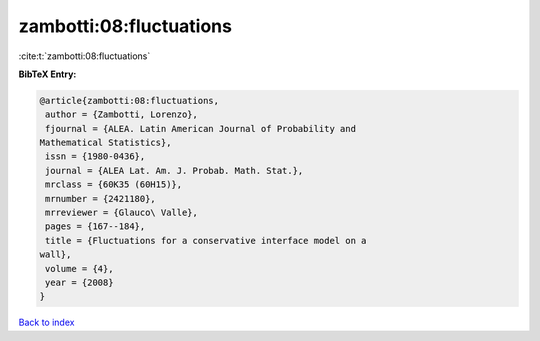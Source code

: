 zambotti:08:fluctuations
========================

:cite:t:`zambotti:08:fluctuations`

**BibTeX Entry:**

.. code-block:: bibtex

   @article{zambotti:08:fluctuations,
    author = {Zambotti, Lorenzo},
    fjournal = {ALEA. Latin American Journal of Probability and
   Mathematical Statistics},
    issn = {1980-0436},
    journal = {ALEA Lat. Am. J. Probab. Math. Stat.},
    mrclass = {60K35 (60H15)},
    mrnumber = {2421180},
    mrreviewer = {Glauco\ Valle},
    pages = {167--184},
    title = {Fluctuations for a conservative interface model on a
   wall},
    volume = {4},
    year = {2008}
   }

`Back to index <../By-Cite-Keys.html>`_
